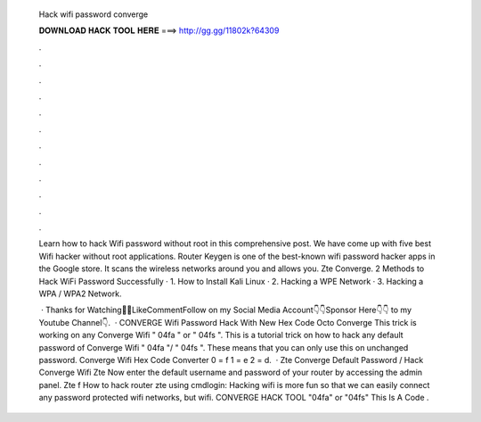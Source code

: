   Hack wifi password converge
  
  
  
  𝐃𝐎𝐖𝐍𝐋𝐎𝐀𝐃 𝐇𝐀𝐂𝐊 𝐓𝐎𝐎𝐋 𝐇𝐄𝐑𝐄 ===> http://gg.gg/11802k?64309
  
  
  
  .
  
  
  
  .
  
  
  
  .
  
  
  
  .
  
  
  
  .
  
  
  
  .
  
  
  
  .
  
  
  
  .
  
  
  
  .
  
  
  
  .
  
  
  
  .
  
  
  
  .
  
  Learn how to hack Wifi password without root in this comprehensive post. We have come up with five best Wifi hacker without root applications. Router Keygen is one of the best-known wifi password hacker apps in the Google store. It scans the wireless networks around you and allows you. Zte Converge. 2 Methods to Hack WiFi Password Successfully · 1. How to Install Kali Linux · 2. Hacking a WPE Network · 3. Hacking a WPA / WPA2 Network.
  
   · Thanks for Watching👋👋LikeCommentFollow on my Social Media Account👇👇Sponsor Here👇👇 to my Youtube Channel👇.  · CONVERGE Wifi Password Hack With New Hex Code Octo Converge This trick is working on any Converge Wifi " 04fa " or " 04fs ". This is a tutorial trick on how to hack any default password of Converge Wifi " 04fa "/ " 04fs ". These means that you can only use this on unchanged password. Converge Wifi Hex Code Converter 0 = f 1 = e 2 = d.  · Zte Converge Default Password / Hack Converge Wifi Zte Now enter the default username and password of your router by accessing the admin panel. Zte f How to hack router zte using cmdlogin: Hacking wifi is more fun so that we can easily connect any password protected wifi networks, but wifi. CONVERGE HACK TOOL "04fa" or "04fs" This Is A Code .
